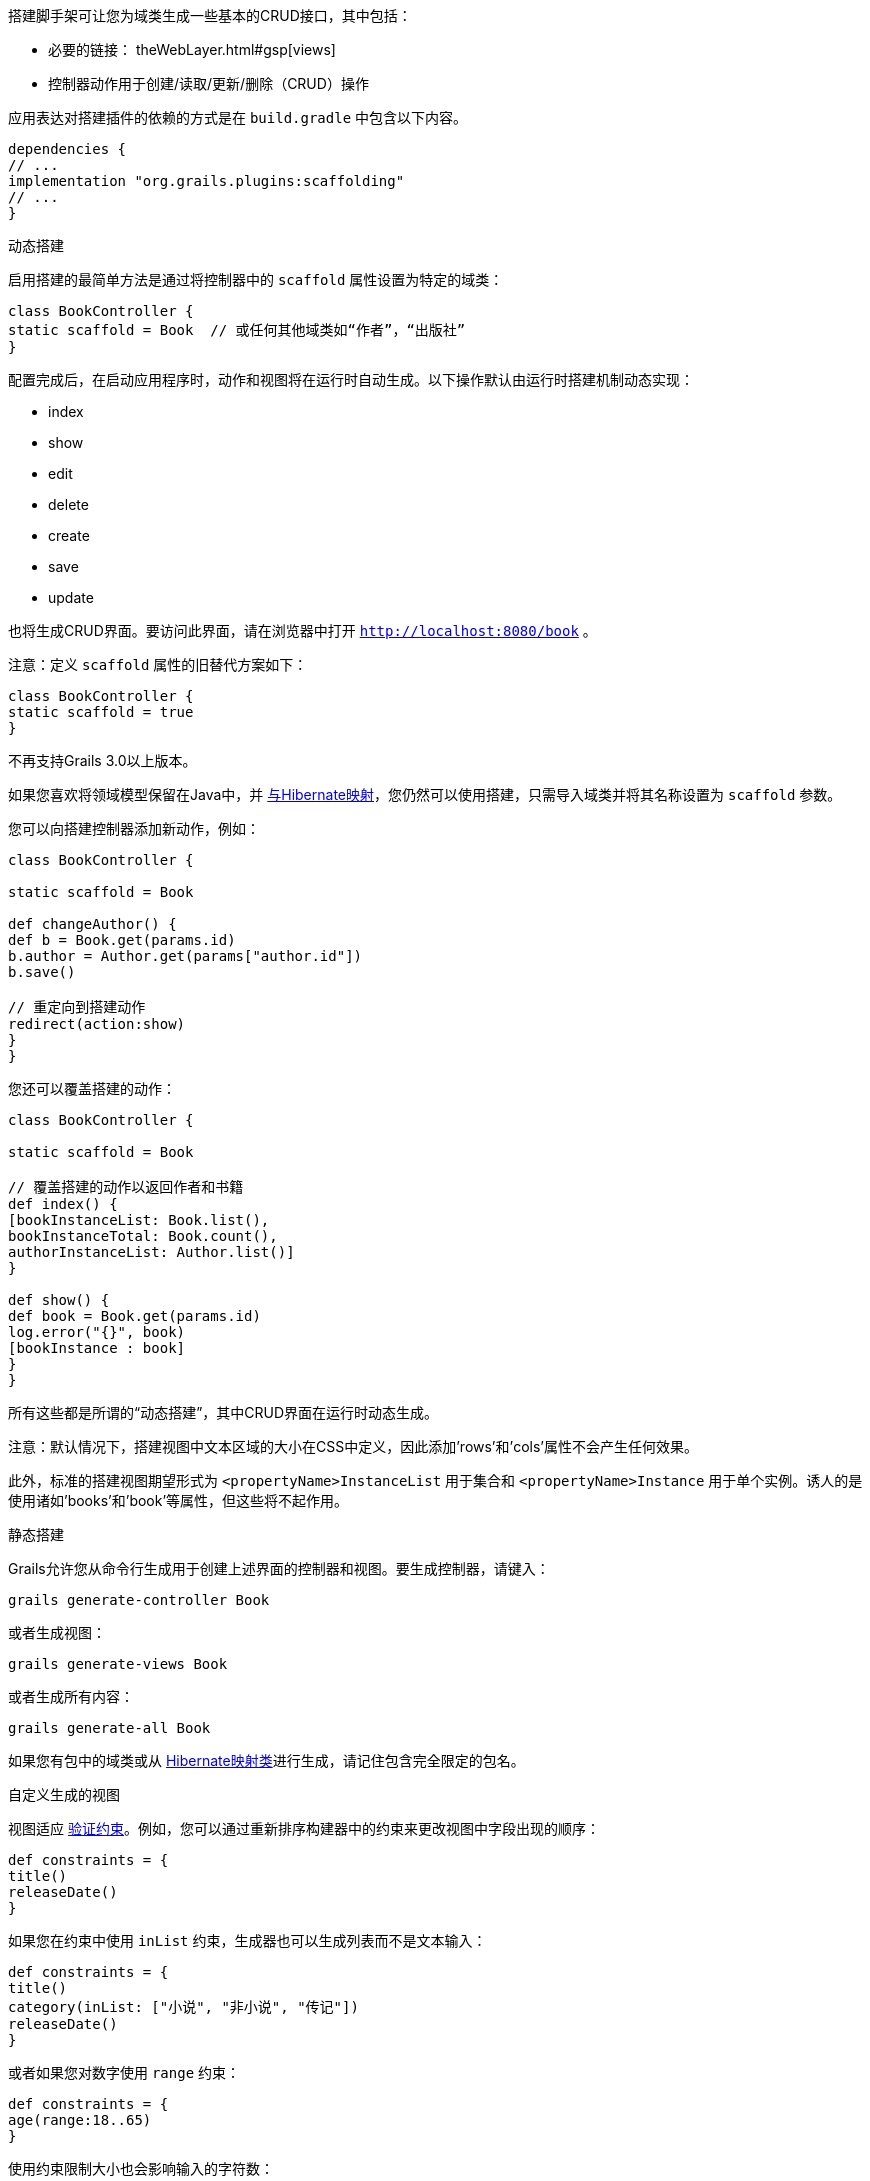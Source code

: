 搭建脚手架可让您为域类生成一些基本的CRUD接口，其中包括：

* 必要的链接： theWebLayer.html#gsp[views]
* 控制器动作用于创建/读取/更新/删除（CRUD）操作

应用表达对搭建插件的依赖的方式是在 `build.gradle` 中包含以下内容。

```groovy
dependencies {
// ...
implementation "org.grails.plugins:scaffolding"
// ...
}
```

动态搭建

启用搭建的最简单方法是通过将控制器中的 `scaffold` 属性设置为特定的域类：

```groovy
class BookController {
static scaffold = Book  // 或任何其他域类如“作者”，“出版社”
}
```

配置完成后，在启动应用程序时，动作和视图将在运行时自动生成。以下操作默认由运行时搭建机制动态实现：

* index
* show
* edit
* delete
* create
* save
* update

也将生成CRUD界面。要访问此界面，请在浏览器中打开 `http://localhost:8080/book` 。

注意：定义 `scaffold` 属性的旧替代方案如下：

```groovy
class BookController {
static scaffold = true
}
```

不再支持Grails 3.0以上版本。

如果您喜欢将领域模型保留在Java中，并 https://hibernate.org/[与Hibernate映射]，您仍然可以使用搭建，只需导入域类并将其名称设置为 `scaffold` 参数。

您可以向搭建控制器添加新动作，例如：

```groovy
class BookController {

static scaffold = Book

def changeAuthor() {
def b = Book.get(params.id)
b.author = Author.get(params["author.id"])
b.save()

// 重定向到搭建动作
redirect(action:show)
}
}
```

您还可以覆盖搭建的动作：

```groovy
class BookController {

static scaffold = Book

// 覆盖搭建的动作以返回作者和书籍
def index() {
[bookInstanceList: Book.list(),
bookInstanceTotal: Book.count(),
authorInstanceList: Author.list()]
}

def show() {
def book = Book.get(params.id)
log.error("{}", book)
[bookInstance : book]
}
}
```

所有这些都是所谓的“动态搭建”，其中CRUD界面在运行时动态生成。

注意：默认情况下，搭建视图中文本区域的大小在CSS中定义，因此添加'rows'和'cols'属性不会产生任何效果。

此外，标准的搭建视图期望形式为 `<propertyName>InstanceList` 用于集合和 `<propertyName>Instance` 用于单个实例。诱人的是使用诸如'books'和'book'等属性，但这些将不起作用。

静态搭建

Grails允许您从命令行生成用于创建上述界面的控制器和视图。要生成控制器，请键入：

```groovy
grails generate-controller Book
```

或者生成视图：

```groovy
grails generate-views Book
```

或者生成所有内容：

```groovy
grails generate-all Book
```

如果您有包中的域类或从 https://hibernate.org[Hibernate映射类]进行生成，请记住包含完全限定的包名。

自定义生成的视图

视图适应 link:constraints.html[验证约束]。例如，您可以通过重新排序构建器中的约束来更改视图中字段出现的顺序：

```groovy
def constraints = {
title()
releaseDate()
}
```

如果您在约束中使用 `inList` 约束，生成器也可以生成列表而不是文本输入：

```groovy
def constraints = {
title()
category(inList: ["小说", "非小说", "传记"])
releaseDate()
}
```

或者如果您对数字使用 `range` 约束：

```groovy
def constraints = {
age(range:18..65)
}
```

使用约束限制大小也会影响输入的字符数：

```groovy
def constraints = {
name(size:0..30)
}
```

字段插件

Grails搭建模板使用https://grails.org/plugins.html#plugin&#47; fields[字段插件]。一旦生成了搭建视图，您可以使用插件提供的 `Taglib` 自定义表单和表格（有关详细信息，请参阅 http://grails3-plugins.github.io/fields/snapshot/[字段插件文档]）。

自定义搭建模板

Grails用于生成控制器和视图的模板可以通过使用link:../ref/Command% 20Line/install-templates.html[install-templates]命令进行自定义安装。"